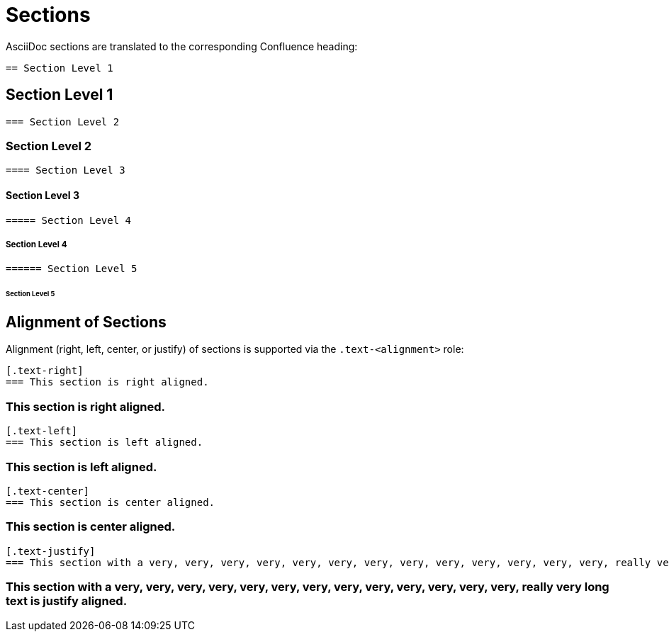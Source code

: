 = Sections

AsciiDoc sections are translated to the corresponding Confluence heading:

[listing]
....
== Section Level 1
....

== Section Level 1


[listing]
....
=== Section Level 2
....

=== Section Level 2


[listing]
....
==== Section Level 3
....

==== Section Level 3


[listing]
....
===== Section Level 4
....

===== Section Level 4


[listing]
....
====== Section Level 5
....

====== Section Level 5

== Alignment of Sections

Alignment (right, left, center, or justify) of sections is supported via the `.text-<alignment>` role:

[listing]
....
[.text-right]
=== This section is right aligned.
....

[.text-right]
=== This section is right aligned.

[listing]
....
[.text-left]
=== This section is left aligned.
....

[.text-left]
=== This section is left aligned.

[listing]
....
[.text-center]
=== This section is center aligned.
....

[.text-center]
=== This section is center aligned.

[listing]
....
[.text-justify]
=== This section with a very, very, very, very, very, very, very, very, very, very, very, very, very, really very long text is justify aligned.
....

[.text-justify]
=== This section with a very, very, very, very, very, very, very, very, very, very, very, very, very, really very long text is justify aligned.
